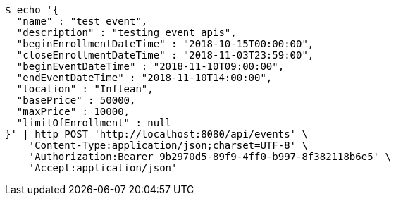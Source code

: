 [source,bash]
----
$ echo '{
  "name" : "test event",
  "description" : "testing event apis",
  "beginEnrollmentDateTime" : "2018-10-15T00:00:00",
  "closeEnrollmentDateTime" : "2018-11-03T23:59:00",
  "beginEventDateTime" : "2018-11-10T09:00:00",
  "endEventDateTime" : "2018-11-10T14:00:00",
  "location" : "Inflean",
  "basePrice" : 50000,
  "maxPrice" : 10000,
  "limitOfEnrollment" : null
}' | http POST 'http://localhost:8080/api/events' \
    'Content-Type:application/json;charset=UTF-8' \
    'Authorization:Bearer 9b2970d5-89f9-4ff0-b997-8f382118b6e5' \
    'Accept:application/json'
----